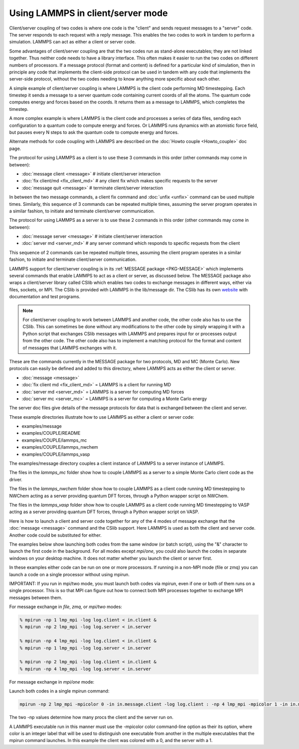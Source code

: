 Using LAMMPS in client/server mode
==================================

Client/server coupling of two codes is where one code is the "client"
and sends request messages to a "server" code.  The server responds to
each request with a reply message.  This enables the two codes to work
in tandem to perform a simulation.  LAMMPS can act as either a client
or server code.

Some advantages of client/server coupling are that the two codes run
as stand-alone executables; they are not linked together.  Thus
neither code needs to have a library interface.  This often makes it
easier to run the two codes on different numbers of processors.  If a
message protocol (format and content) is defined for a particular kind
of simulation, then in principle any code that implements the
client-side protocol can be used in tandem with any code that
implements the server-side protocol, without the two codes needing to
know anything more specific about each other.

A simple example of client/server coupling is where LAMMPS is the
client code performing MD timestepping.  Each timestep it sends a
message to a server quantum code containing current coords of all the
atoms.  The quantum code computes energy and forces based on the
coords.  It returns them as a message to LAMMPS, which completes the
timestep.

A more complex example is where LAMMPS is the client code and
processes a series of data files, sending each configuration to a
quantum code to compute energy and forces.  Or LAMMPS runs dynamics
with an atomistic force field, but pauses every N steps to ask the
quantum code to compute energy and forces.

Alternate methods for code coupling with LAMMPS are described on
the :doc:`Howto couple <Howto_couple>` doc page.

The protocol for using LAMMPS as a client is to use these 3 commands
in this order (other commands may come in between):

* :doc:`message client <message>`  # initiate client/server interaction
* :doc:`fix client/md <fix_client_md>`   # any client fix which makes specific requests to the server
* :doc:`message quit <message>`    # terminate client/server interaction

In between the two message commands, a client fix command and
:doc:`unfix <unfix>` command can be used multiple times.  Similarly,
this sequence of 3 commands can be repeated multiple times, assuming
the server program operates in a similar fashion, to initiate and
terminate client/server communication.

The protocol for using LAMMPS as a server is to use these 2 commands
in this order (other commands may come in between):

* :doc:`message server <message>`  # initiate client/server interaction
* :doc:`server md <server_md>`    # any server command which responds to specific requests from the client

This sequence of 2 commands can be repeated multiple times, assuming
the client program operates in a similar fashion, to initiate and
terminate client/server communication.

LAMMPS support for client/server coupling is in its :ref:`MESSAGE package <PKG-MESSAGE>` which implements several
commands that enable LAMMPS to act as a client or server, as discussed
below.  The MESSAGE package also wraps a client/server library called
CSlib which enables two codes to exchange messages in different ways,
either via files, sockets, or MPI.  The CSlib is provided with LAMMPS
in the lib/message dir.  The CSlib has its own
`website <http://cslib.sandia.gov>`_ with documentation and test
programs.

.. note::

   For client/server coupling to work between LAMMPS and another
   code, the other code also has to use the CSlib.  This can sometimes be
   done without any modifications to the other code by simply wrapping it
   with a Python script that exchanges CSlib messages with LAMMPS and
   prepares input for or processes output from the other code.  The other
   code also has to implement a matching protocol for the format and
   content of messages that LAMMPS exchanges with it.

These are the commands currently in the MESSAGE package for two
protocols, MD and MC (Monte Carlo).  New protocols can easily be
defined and added to this directory, where LAMMPS acts as either the
client or server.

* :doc:`message <message>`
* :doc:`fix client md <fix_client_md>` = LAMMPS is a client for running MD
* :doc:`server md <server_md>` = LAMMPS is a server for computing MD forces
* :doc:`server mc <server_mc>` = LAMMPS is a server for computing a Monte Carlo energy

The server doc files give details of the message protocols
for data that is exchanged between the client and server.

These example directories illustrate how to use LAMMPS as either a
client or server code:

* examples/message
* examples/COUPLE/README
* examples/COUPLE/lammps\_mc
* examples/COUPLE/lammps\_nwchem
* examples/COUPLE/lammps\_vasp

The examples/message directory couples a client instance of LAMMPS to a
server instance of LAMMPS.

The files in the *lammps\_mc* folder show how to couple LAMMPS as
a server to a simple Monte Carlo client code as the driver.

The files in the *lammps\_nwchem* folder show how to couple LAMMPS
as a client code running MD timestepping to NWChem acting as a
server providing quantum DFT forces, through a Python wrapper script
on NWChem.

The files in the *lammps\_vasp* folder show how to couple LAMMPS as
a client code running MD timestepping to VASP acting as a server
providing quantum DFT forces, through a Python wrapper script on VASP.

Here is how to launch a client and server code together for any of the
4 modes of message exchange that the :doc:`message <message>` command
and the CSlib support.  Here LAMMPS is used as both the client and
server code.  Another code could be substituted for either.

The examples below show launching both codes from the same window (or
batch script), using the "&" character to launch the first code in the
background.  For all modes except *mpi/one*\ , you could also launch the
codes in separate windows on your desktop machine.  It does not
matter whether you launch the client or server first.

In these examples either code can be run on one or more processors.
If running in a non-MPI mode (file or zmq) you can launch a code on a
single processor without using mpirun.

IMPORTANT: If you run in mpi/two mode, you must launch both codes via
mpirun, even if one or both of them runs on a single processor.  This
is so that MPI can figure out how to connect both MPI processes
together to exchange MPI messages between them.

For message exchange in *file*\ , *zmq*\ , or *mpi/two* modes:

.. code-block:: bash

   % mpirun -np 1 lmp_mpi -log log.client < in.client &
   % mpirun -np 2 lmp_mpi -log log.server < in.server

   % mpirun -np 4 lmp_mpi -log log.client < in.client &
   % mpirun -np 1 lmp_mpi -log log.server < in.server

   % mpirun -np 2 lmp_mpi -log log.client < in.client &
   % mpirun -np 4 lmp_mpi -log log.server < in.server

For message exchange in *mpi/one* mode:

Launch both codes in a single mpirun command:

.. code-block:: bash

   mpirun -np 2 lmp_mpi -mpicolor 0 -in in.message.client -log log.client : -np 4 lmp_mpi -mpicolor 1 -in in.message.server -log log.server

The two -np values determine how many procs the client and the server
run on.

A LAMMPS executable run in this manner must use the -mpicolor color
command-line option as their its option, where color is an integer
label that will be used to distinguish one executable from another in
the multiple executables that the mpirun command launches.  In this
example the client was colored with a 0, and the server with a 1.
